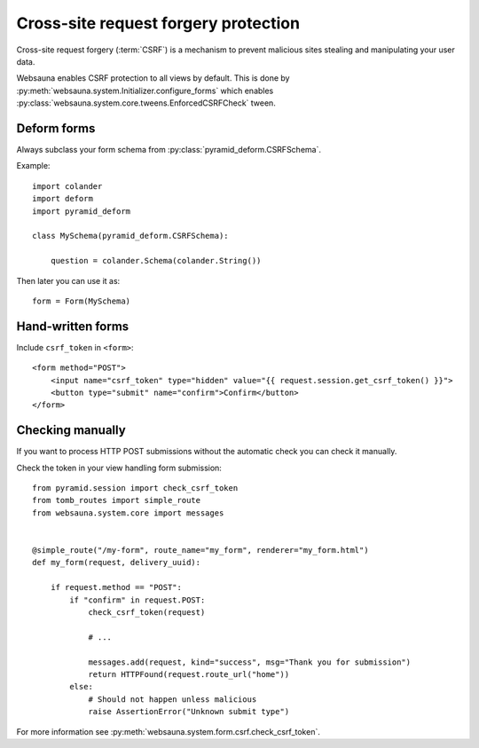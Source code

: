 =====================================
Cross-site request forgery protection
=====================================

Cross-site request forgery (:term:`CSRF`)  is a mechanism to prevent malicious sites stealing and manipulating your user data.

Websauna enables CSRF protection to all views by default. This is done by :py:meth:`websauna.system.Initializer.configure_forms` which enables :py:class:`websauna.system.core.tweens.EnforcedCSRFCheck` tween.

Deform forms
------------

Always subclass your form schema from :py:class:`pyramid_deform.CSRFSchema`.

Example::

    import colander
    import deform
    import pyramid_deform

    class MySchema(pyramid_deform.CSRFSchema):

        question = colander.Schema(colander.String())

Then later you can use it as::

    form = Form(MySchema)

Hand-written forms
------------------

Include ``csrf_token`` in ``<form>``::

    <form method="POST">
        <input name="csrf_token" type="hidden" value="{{ request.session.get_csrf_token() }}">
        <button type="submit" name="confirm">Confirm</button>
    </form>


Checking manually
-----------------

If you want to process HTTP POST submissions without the automatic check you can check it manually.

Check the token in your view handling form submission::

    from pyramid.session import check_csrf_token
    from tomb_routes import simple_route
    from websauna.system.core import messages


    @simple_route("/my-form", route_name="my_form", renderer="my_form.html")
    def my_form(request, delivery_uuid):

        if request.method == "POST":
            if "confirm" in request.POST:
                check_csrf_token(request)

                # ...

                messages.add(request, kind="success", msg="Thank you for submission")
                return HTTPFound(request.route_url("home"))
            else:
                # Should not happen unless malicious
                raise AssertionError("Unknown submit type")

For more information see :py:meth:`websauna.system.form.csrf.check_csrf_token`.